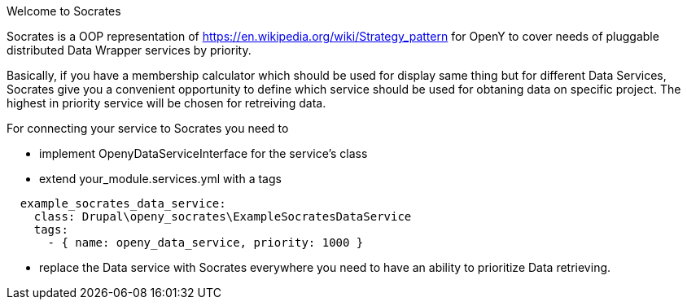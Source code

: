 Welcome to Socrates
=====

Socrates is a OOP representation of https://en.wikipedia.org/wiki/Strategy_pattern for OpenY to cover needs of
pluggable distributed Data Wrapper services by priority.

Basically, if you have a membership calculator which should be used for display same thing but for different Data
Services, Socrates give you a convenient opportunity to define which service should be used for obtaning data
on specific project. The highest in priority service will be chosen for retreiving data.

For connecting your service to Socrates you need to

- implement OpenyDataServiceInterface for the service's class
- extend your_module.services.yml with a tags

```
  example_socrates_data_service:
    class: Drupal\openy_socrates\ExampleSocratesDataService
    tags:
      - { name: openy_data_service, priority: 1000 }
```

- replace the Data service with Socrates everywhere you need to have an ability to prioritize Data retrieving.
